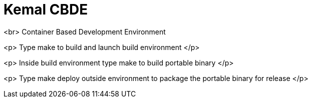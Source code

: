 # Kemal CBDE 

<br>
Container Based Development Environment

<p>
Type make to build and launch build environment
</p>

<p>
Inside build environment type make to build portable binary
</p>

<p> Type make deploy outside environment to package the portable binary for release
</p>
